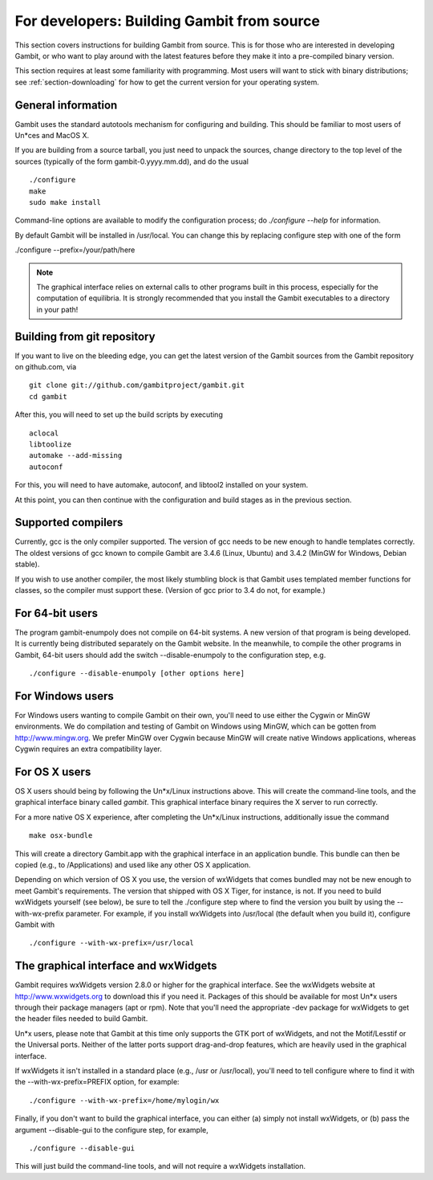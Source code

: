 For developers: Building Gambit from source
===========================================

This section covers instructions for building Gambit from source.
This is for those who are interested in developing Gambit, or who
want to play around with the latest features before they make it
into a pre-compiled binary version.  

This section requires at least some familiarity with programming.
Most users will want to stick with binary distributions; see
:ref:`section-downloading` for how to get the current version for
your operating system.

General information
-------------------

Gambit uses the standard autotools mechanism for configuring and building.
This should be familiar to most users of Un*ces and MacOS X.  

If you are building from a source tarball, 
you just need to unpack the sources, change directory to the top level
of the sources (typically of the form gambit-0.yyyy.mm.dd), and do the
usual ::

  ./configure
  make
  sudo make install

Command-line options are available to modify the configuration process;
do `./configure --help` for information.  

By default Gambit will be installed in /usr/local.  You can change this
by replacing configure step with one of the form

./configure --prefix=/your/path/here

.. note::
  The graphical interface relies on external calls to other
  programs built in this process, especially for the computation of
  equilibria.  It is strongly recommended that you install the Gambit
  executables to a directory in your path!


Building from git repository
----------------------------

If you want to live on the bleeding edge, you can get the latest
version of the Gambit sources from the Gambit repository on
github.com, via ::

  git clone git://github.com/gambitproject/gambit.git
  cd gambit

After this, you will need to set up the build scripts by executing ::

  aclocal
  libtoolize
  automake --add-missing
  autoconf

For this, you will need to have automake, autoconf, and libtool2
installed on your system.

At this point, you can then continue with the configuration and build
stages as in the previous section.


Supported compilers
-------------------

Currently, gcc is the only compiler supported.  The version of gcc needs
to be new enough to handle templates correctly.  The oldest versions
of gcc known to compile Gambit are 3.4.6 (Linux, Ubuntu) and 3.4.2 (MinGW for Windows, Debian stable).

If you wish to use another compiler, the most likely stumbling block is
that Gambit uses templated member functions for classes, so the compiler
must support these.  (Version of gcc prior to 3.4 do not, for example.)

For 64-bit users
----------------

The program gambit-enumpoly does not compile on 64-bit systems.  A new
version of that program is being developed.  It is currently being distributed
separately on the Gambit website.  In the meanwhile, to compile the other
programs in Gambit, 64-bit users should add the switch --disable-enumpoly
to the configuration step, e.g. ::
  
  ./configure --disable-enumpoly [other options here]


For Windows users
-----------------

For Windows users wanting to compile Gambit on their own, you'll need
to use either the Cygwin or MinGW environments.  We do compilation and
testing of Gambit on Windows using MinGW, which can be gotten from
`<http://www.mingw.org>`_.
We prefer MinGW over Cygwin because MinGW will create native Windows
applications, whereas Cygwin requires an extra compatibility layer.


For OS X users
--------------

OS X users should being by following the Un*x/Linux instructions above.
This will create the command-line tools, and the graphical interface
binary called `gambit`.  This graphical interface binary requires the
X server to run correctly.

For a more native OS X experience, after completing the Un*x/Linux
instructions, additionally issue the command ::

  make osx-bundle

This will create a directory Gambit.app with the graphical interface
in an application bundle.  This bundle can then be copied (e.g., to
/Applications) and used like any other OS X application.

Depending on which version of OS X you use, the version of wxWidgets
that comes bundled may not be new enough to meet Gambit's requirements.
The version that shipped with OS X Tiger, for instance, is not.
If you need to build wxWidgets yourself (see below),
be sure to tell the ./configure step where to find the version you built
by using the --with-wx-prefix parameter.  For example, if you install
wxWidgets into /usr/local (the default when you build it), configure
Gambit with ::

  ./configure --with-wx-prefix=/usr/local


The graphical interface and wxWidgets
-------------------------------------

Gambit requires wxWidgets version 2.8.0 or higher for the
graphical interface.  See the wxWidgets website at
`<http://www.wxwidgets.org>`_
to download this if you need it.  Packages of this should be available
for most Un*x users through their package managers (apt or rpm).  Note
that you'll need the appropriate -dev package for wxWidgets to get the
header files needed to build Gambit.

Un*x users, please note that Gambit at this time only supports the
GTK port of wxWidgets, and not the Motif/Lesstif or the Universal ports.
Neither of the latter ports support drag-and-drop features, which are
heavily used in the graphical interface.

If wxWidgets it isn't installed in a standard place (e.g., /usr or
/usr/local), you'll need to tell configure where to find it with the
--with-wx-prefix=PREFIX option, for example::

  ./configure --with-wx-prefix=/home/mylogin/wx

Finally, if you don't want to build the graphical interface, you
can either (a) simply not install wxWidgets, or (b) pass the argument
--disable-gui to the configure step, for example, ::

  ./configure --disable-gui

This will just build the command-line tools, and will not require
a wxWidgets installation.
